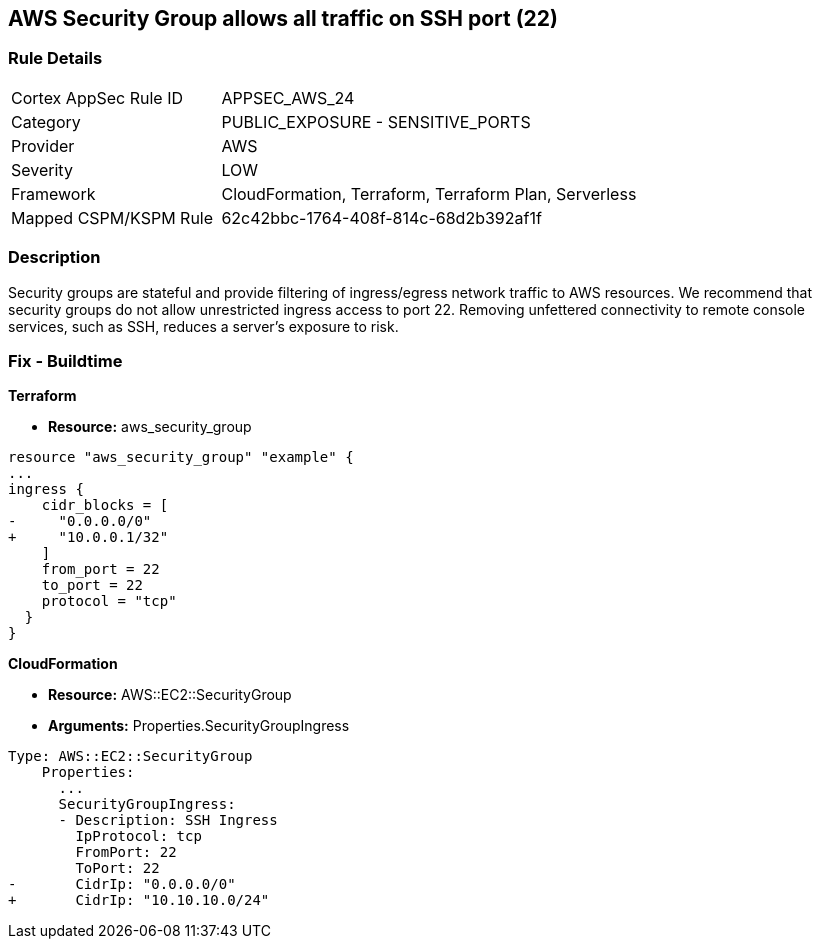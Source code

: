 == AWS Security Group allows all traffic on SSH port (22)


=== Rule Details

[cols="1,2"]
|===
|Cortex AppSec Rule ID |APPSEC_AWS_24
|Category |PUBLIC_EXPOSURE - SENSITIVE_PORTS
|Provider |AWS
|Severity |LOW
|Framework |CloudFormation, Terraform, Terraform Plan, Serverless
|Mapped CSPM/KSPM Rule |62c42bbc-1764-408f-814c-68d2b392af1f
|===


=== Description 


Security groups are stateful and provide filtering of ingress/egress network traffic to AWS resources.
We recommend that security groups do not allow unrestricted ingress access to port 22.
Removing unfettered connectivity to remote console services, such as SSH, reduces a server's exposure to risk.

////
=== Fix - Runtime


* AWS Console* 


To implement the prescribed state, follow these steps:

. Log in to the AWS Management Console at https://console.aws.amazon.com/.

. Open the https://console.aws.amazon.com/vpc/ [Amazon VPC console].

. In the left pane, click * Security Groups*.

. For each security group, perform the following:  a) Select the _security group_.
+
b) Click * Inbound Rules*.
+
c) Identify the rules to be removed.
+
d) Click * X* in the Remove column.

. Click * Save*.


* CLI Command* 



. Review the rules for an existing security group (Replacing the security group ID and region).
+

[source,shell]
----
{
 "aws ec2 describe-security-groups
--group-ids sg-xxxxxxxxxxxxxxxxx
--region us-east-1",
}
----

. Review and EC2 instances using the security group.
+

[source,shell]
----
{
 "aws ec2 describe-instances
--filters Name=instance.group-id,Values=sg-xxxxxxxxxxxxxxxxx
--region us-east-1",
       
}
----
////

=== Fix - Buildtime


*Terraform* 



* *Resource:* aws_security_group


[source,go]
----
resource "aws_security_group" "example" {
...
ingress {
    cidr_blocks = [
-     "0.0.0.0/0"
+     "10.0.0.1/32"
    ]
    from_port = 22
    to_port = 22
    protocol = "tcp"
  }
}
----


*CloudFormation* 



* *Resource:* AWS::EC2::SecurityGroup
* *Arguments:* Properties.SecurityGroupIngress


[source,yaml]
----
Type: AWS::EC2::SecurityGroup
    Properties:
      ...
      SecurityGroupIngress:
      - Description: SSH Ingress
        IpProtocol: tcp
        FromPort: 22
        ToPort: 22
-       CidrIp: "0.0.0.0/0"
+       CidrIp: "10.10.10.0/24"
----
